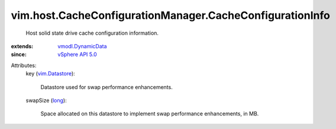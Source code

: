 .. _long: https://docs.python.org/2/library/stdtypes.html

.. _vim.Datastore: ../../../vim/Datastore.rst

.. _vSphere API 5.0: ../../../vim/version.rst#vimversionversion7

.. _vmodl.DynamicData: ../../../vmodl/DynamicData.rst


vim.host.CacheConfigurationManager.CacheConfigurationInfo
=========================================================
  Host solid state drive cache configuration information.
:extends: vmodl.DynamicData_
:since: `vSphere API 5.0`_

Attributes:
    key (`vim.Datastore`_):

       Datastore used for swap performance enhancements.
    swapSize (`long`_):

       Space allocated on this datastore to implement swap performance enhancements, in MB.
